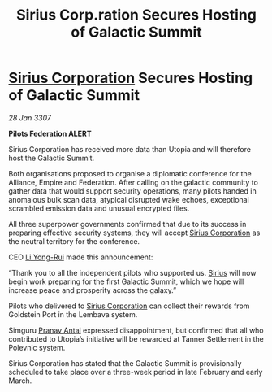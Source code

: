 :PROPERTIES:
:ID:       581ec895-71da-43a9-8c02-055a79c3a2d6
:ROAM_REFS: https://cms.zaonce.net/en-GB/jsonapi/node/galnet_article/7a001894-ba75-4d92-a175-b853eb6867b8?resourceVersion=id%3A4915
:END:
#+title: Sirius Corp.ration Secures Hosting of Galactic Summit
#+filetags: :3307:Federation:Empire:Alliance:galnet:

* [[id:aae70cda-c437-4ffa-ac0a-39703b6aa15a][Sirius Corporation]] Secures Hosting of Galactic Summit

/28 Jan 3307/

*Pilots Federation ALERT* 

Sirius Corporation has received more data than Utopia and will therefore host the Galactic Summit. 

Both organisations proposed to organise a diplomatic conference for the Alliance, Empire and Federation. After calling on the galactic community to gather data that would support security operations, many pilots handed in anomalous bulk scan data, atypical disrupted wake echoes, exceptional scrambled emission data and unusual encrypted files. 

All three superpower governments confirmed that due to its success in preparing effective security systems, they will accept [[id:aae70cda-c437-4ffa-ac0a-39703b6aa15a][Sirius Corporation]] as the neutral territory for the conference. 

CEO [[id:f0655b3a-aca9-488f-bdb3-c481a42db384][Li Yong-Rui]] made this announcement: 

“Thank you to all the independent pilots who supported us. [[id:83f24d98-a30b-4917-8352-a2d0b4f8ee65][Sirius]] will now begin work preparing for the first Galactic Summit, which we hope will increase peace and prosperity across the galaxy.” 

Pilots who delivered to [[id:aae70cda-c437-4ffa-ac0a-39703b6aa15a][Sirius Corporation]] can collect their rewards from Goldstein Port in the Lembava system. 

Simguru [[id:05ab22a7-9952-49a3-bdc0-45094cdaff6a][Pranav Antal]] expressed disappointment, but confirmed that all who contributed to Utopia’s initiative will be rewarded at Tanner Settlement in the Polevnic system.  

Sirius Corporation has stated that the Galactic Summit is provisionally scheduled to take place over a three-week period in late February and early March.
